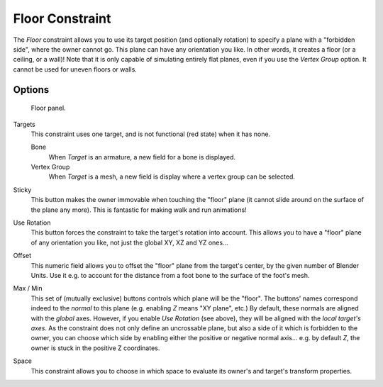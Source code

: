 ..    TODO/Review: {{review|im=examples}}.

****************
Floor Constraint
****************

The *Floor* constraint allows you to use its target position
(and optionally rotation) to specify a plane with a "forbidden side",
where the owner cannot go. This plane can have any orientation you like. In other words,
it creates a floor (or a ceiling,
or a wall)! Note that it is only capable of simulating entirely flat planes,
even if you use the *Vertex Group* option.
It cannot be used for uneven floors or walls.


Options
=======

.. figure:: /images/Constraints-Relationship-Floor.jpg
   :width: 303px

   Floor panel.


Targets
   This constraint uses one target, and is not functional (red state) when it has none.

   Bone
      When *Target* is an armature, a new field for a bone is displayed.
   Vertex Group
      When *Target* is a mesh, a new field is display where a vertex group can be selected.

Sticky
   This button makes the owner immovable when touching the "floor" plane
   (it cannot slide around on the surface of the plane any more).
   This is fantastic for making walk and run animations!

Use Rotation
   This button forces the constraint to take the target's rotation into account.
   This allows you to have a "floor" plane of any orientation you like, not just the global XY, XZ and YZ ones...

Offset
   This numeric field allows you to offset the "floor" plane from the target's center,
   by the given number of Blender Units. Use it e.g.
   to account for the distance from a foot bone to the surface of the foot's mesh.

Max / Min
   This set of (mutually exclusive) buttons controls which plane will be the "floor".
   The buttons' names correspond indeed to the *normal* to this plane (e.g. enabling *Z* means "XY plane", etc.)
   By default, these normals are aligned with the *global* axes.
   However, if you enable *Use Rotation* (see above), they will be aligned with the *local target's axes*.
   As the constraint does not only define an uncrossable plane,
   but also a side of it which is forbidden to the owner,
   you can choose which side by enabling either the positive or negative normal axis...
   e.g. by default *Z*, the owner is stuck in the positive Z coordinates.

Space
   This constraint allows you to choose in which space to evaluate its owner's and target's transform properties.
